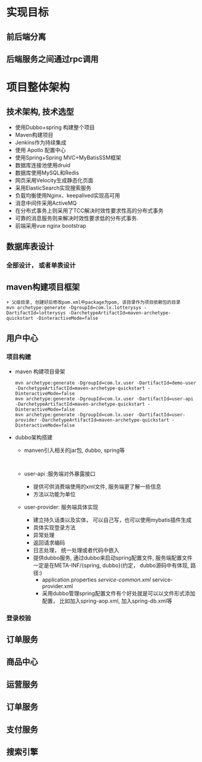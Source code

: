 * 实现目标
** 前后端分离
** 后端服务之间通过rpc调用
* 项目整体架构
** 技术架构, 技术选型
   + 使用Dubbo+spring 构建整个项目
   + Maven构建项目
   + Jenkins作为持续集成
   + 使用 Apollo 配置中心
   + 使用Spring+Spring MVC+MyBatisSSM框架
   + 数据库连接池使用druid
   + 数据库使用MySQL和Redis
   + 网页采用Velocity生成静态化页面
   + 采用ElasticSearch实现搜索服务
   + 负载均衡使用Nginx、keepalived实现高可用
   + 消息中间件采用ActiveMQ
   + 在分布式事务上则采用了TCC解决时效性要求性高的分布式事务
   + 可靠的消息服务则来解决时效性要求低的分布式事务.
   + 前端采用vue nginx bootstrap 
** 数据库表设计
*** 全部设计， 或者单表设计
** maven构建项目框架
    #+BEGIN_EXAMPLE
          + 父级目录, 创建好后修改pom.xml中package为pom, 该目录作为项目依赖包的目录
          mvn archetype:generate -DgroupId=com.lx.lotterysys -DartifactId=lotterysys -DarchetypeArtifactId=maven-archetype-quickstart -DinteractiveMode=false
    #+END_EXAMPLE
** 用户中心
*** 项目构建 
    + maven 构建项目骨架
      #+BEGIN_EXAMPLE
        mvn archetype:generate -DgroupId=com.lx.user -DartifactId=demo-user -DarchetypeArtifactId=maven-archetype-quickstart -DinteractiveMode=false
        mvn archetype:generate -DgroupId=com.lx.user -DartifactId=user-api -DarchetypeArtifactId=maven-archetype-quickstart -DinteractiveMode=false
        mvn archetype:generate -DgroupId=com.lx.user -DartifactId=user-provider -DarchetypeArtifactId=maven-archetype-quickstart -DinteractiveMode=false
      #+END_EXAMPLE
    + dubbo架构搭建
      + manven引入相关的jar包, dubbo, spring等
        #+BEGIN_EXAMPLE

        #+END_EXAMPLE
      + user-api :服务端对外暴露接口
        + 提供可供消费端使用的xml文件, 服务端更了解一些信息
        + 方法以功能为单位
      + user-provider: 服务端具体实现
        + 建立持久话类以及实体， 可以自己写，也可以使用mybatis插件生成
        + 具体实现登录方法
        + 异常处理
        + 返回请求编码
        + 日志处理， 统一处理或者代码中嵌入
        + 提供dubbo服务, 通过dubbo来启动spring配置文件, 服务端配置文件一定是在META-INF/{spring, dubbo}(约定， dubbo源码中有体现, 路径:)
          + application.properties /service-common.xml/ service-provider.xml
          + 采用dubbo管理spring配置文件有个好处就是可以以文件形式添加配置， 比如加入spring-aop.xml, 加入spring-db.xml等 
*** 登录校验
** 订单服务
** 商品中心
** 运营服务
** 订单服务
** 支付服务
** 搜索引擎

